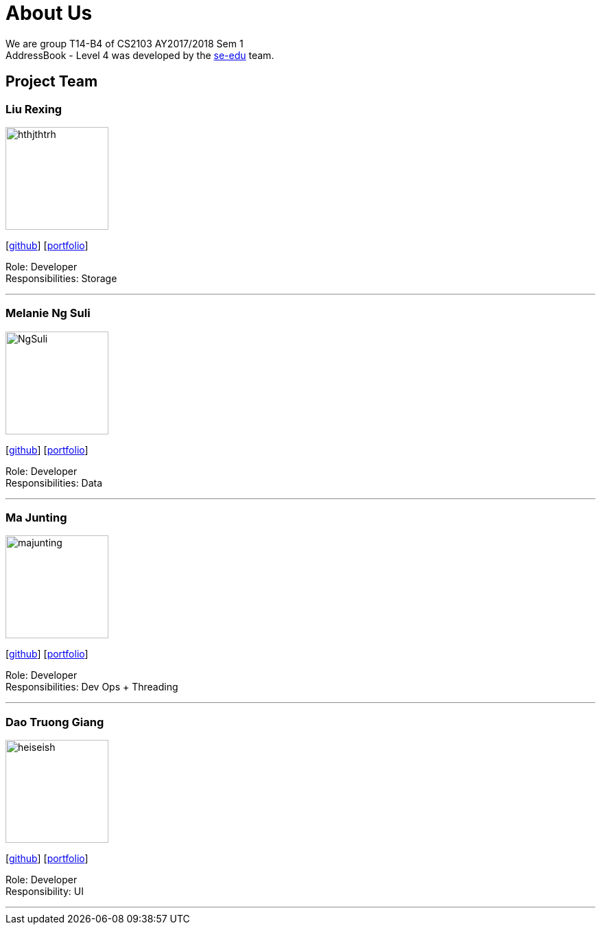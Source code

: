 = About Us
:relfileprefix: team/
ifdef::env-github,env-browser[:outfilesuffix: .adoc]
:imagesDir: images
:stylesDir: stylesheets

We are group T14-B4 of CS2103 AY2017/2018 Sem 1 +
AddressBook - Level 4 was developed by the https://se-edu.github.io/docs/Team.html[se-edu] team. +


== Project Team

=== Liu Rexing
image::hthjthtrh.jpeg[width="150", align="left"]
{empty}[http://github.com/hthjthtrh[github]] [<<Rexing#, portfolio>>]

Role: Developer +
Responsibilities: Storage

'''

=== Melanie Ng Suli
image::NgSuli.jpeg[width="150", align="left"]
{empty}[http://github.com/NgSuli[github]] [<<Melanie#, portfolio>>]

Role: Developer +
Responsibilities: Data

'''

=== Ma Junting
image::majunting.jpeg[width="150", align="left"]
{empty}[http://github.com/m133225[github]] [<<Junting#, portfolio>>]

Role: Developer +
Responsibilities: Dev Ops + Threading

'''

=== Dao Truong Giang
image::heiseish.jpeg[width="150", align="left"]
{empty}[https://github.com/hseiseish[github]] [<<giang#, portfolio>>]

Role: Developer +
Responsibility: UI

'''

